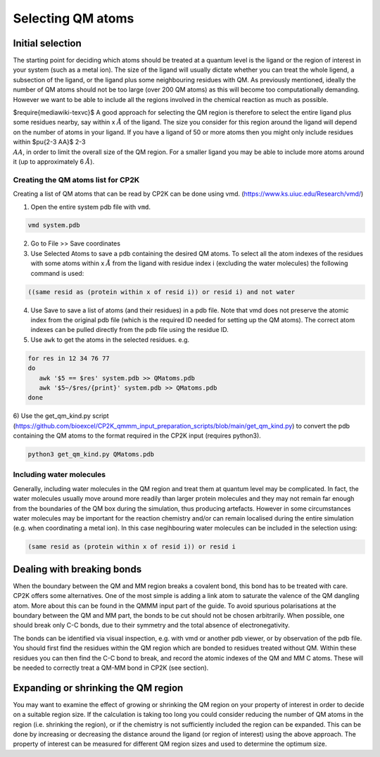 ==========================
Selecting QM atoms
==========================


-----------------
Initial selection
-----------------

The starting point for deciding which atoms should be treated at a quantum level is the ligand or the
region of interest in your system (such as a metal ion). The size of the ligand will usually 
dictate whether you can treat the whole ligend, a subsection of the ligand, 
or the ligand plus some neighbouring residues with QM. As previously mentioned, ideally the 
number of QM atoms should not be too large (over 200 QM atoms) as this will become too 
computationally demanding. However we want to be able to include all the regions 
involved in the chemical reaction as much as possible.

$\require{mediawiki-texvc}$
A good approach for selecting the QM region is therefore to select the entire ligand plus
some residues nearby, say within x :math:`\AA` of the ligand. The size you consider for this region
around the ligand will depend on the number of atoms in your ligand. If you have a ligand of
50 or more atoms then you might only include residues within $\pu{2-3 \AA}$ 2-3 :math:`\\AA`, in order to limit 
the overall size of the QM region. For a smaller ligand you may be able to include more atoms around it
(up to approximately 6 :math:`\AA`).


Creating the QM atoms list for CP2K
-----------------------------------

Creating a list of  QM atoms that can be read by CP2K can be done using vmd. (https://www.ks.uiuc.edu/Research/vmd/)

1) Open the entire system pdb file with ``vmd``.

.. code-block:: none

 vmd system.pdb

2) Go to File >> Save coordinates

3) Use Selected Atoms to save a pdb containing the desired QM atoms. 
   To select all the atom indexes of the residues with some atoms within x :math:`\AA` from the ligand with residue
   index i (excluding the water molecules) the following command is used:

.. code-block:: none

 ((same resid as (protein within x of resid i)) or resid i) and not water

4) Use Save to save a list of atoms (and their residues) in a pdb file. Note that
   vmd does not preserve the atomic index from the original pdb file (which is the required
   ID needed for setting up the QM atoms). The correct atom indexes can be pulled directly 
   from the pdb file using the residue ID.

5) Use ``awk`` to get the atoms in the selected residues. e.g.

.. code-block:: none

 for res in 12 34 76 77
 do
    awk '$5 == $res' system.pdb >> QMatoms.pdb
    awk '$5~/$res/{print}' system.pdb >> QMatoms.pdb
 done

6) Use the get_qm_kind.py script (https://github.com/bioexcel/CP2K_qmmm_input_preparation_scripts/blob/main/get_qm_kind.py)
to convert the pdb containing the QM atoms to the format required in the CP2K input (requires python3).

.. code-block:: none

 python3 get_qm_kind.py QMatoms.pdb

Including water molecules
-------------------------

Generally, including water molecules in the QM region and treat them at quantum level
may be complicated. In fact, the water molecules usually move around more
readily than larger protein molecules and they may not remain far enough from the
boundaries of the QM box during the simulation, thus producing artefacts.
However in some circumstances water molecules may be important for the reaction chemistry
and/or can remain localised during the entire simulation (e.g. when coordinating a metal ion).
In this case negihbouring water molecules can be included in the selection using:

.. code-block:: none

 (same resid as (protein within x of resid i)) or resid i


---------------------------
Dealing with breaking bonds
---------------------------

When the boundary between the QM and MM region breaks a covalent bond, 
this bond has to be treated with care. CP2K offers some alternatives.
One of the most simple is adding a link atom to saturate the valence of the QM dangling atom.  
More about this can be found in the QMMM input part of the guide.
To avoid spurious polarisations at the boundary between the QM and MM part,
the bonds to be cut should not be chosen arbitrarily. When possible, one should 
break only C-C bonds, due to their symmetry and the total absence of electronegativity.
 
The bonds can be identified via visual inspection, e.g. with vmd or another pdb viewer, or by observation
of the pdb file. You should first find the residues within the QM region which are bonded
to residues treated without QM. Within these residues you can then find 
the C-C bond to break, and record the atomic indexes of the QM and MM C atoms.
These will be needed to correctly treat a QM-MM bond in CP2K (see section).


-------------------------------------
Expanding or shrinking the QM region
-------------------------------------

You may want to examine the effect of growing or shrinking the QM region on your
property of interest in order to decide on a suitable region size. If the calculation
is taking too long you could consider reducing the number of QM atoms in the region (i.e.
shrinking the region), or if the chemistry is not sufficiently included the region can be expanded.
This can be done by increasing or decreasing the  distance around the ligand (or region
of interest) using the above approach. The property of interest can be measured for different
QM region sizes and used to determine the optimum size. 

.. This approach has been documented in:

.. references





